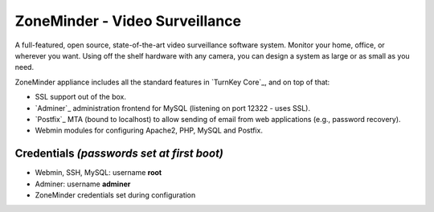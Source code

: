 ZoneMinder - Video Surveillance
==============================

A full-featured, open source, state-of-the-art video surveillance software 
system. Monitor your home, office, or wherever you want. Using off the 
shelf hardware with any camera, you can design a system as large or as small 
as you need.

ZoneMinder appliance includes all the standard features in `TurnKey Core`_, and on
top of that:

- SSL support out of the box.
- `Adminer`_ administration frontend for MySQL (listening on port
  12322 - uses SSL).
- `Postfix`_ MTA (bound to localhost) to allow sending of email from web
  applications (e.g., password recovery).
- Webmin modules for configuring Apache2, PHP, MySQL and Postfix.

Credentials *(passwords set at first boot)*
-------------------------------------------

-  Webmin, SSH, MySQL: username **root**
-  Adminer: username **adminer**
-  ZoneMinder credentials set during configuration
